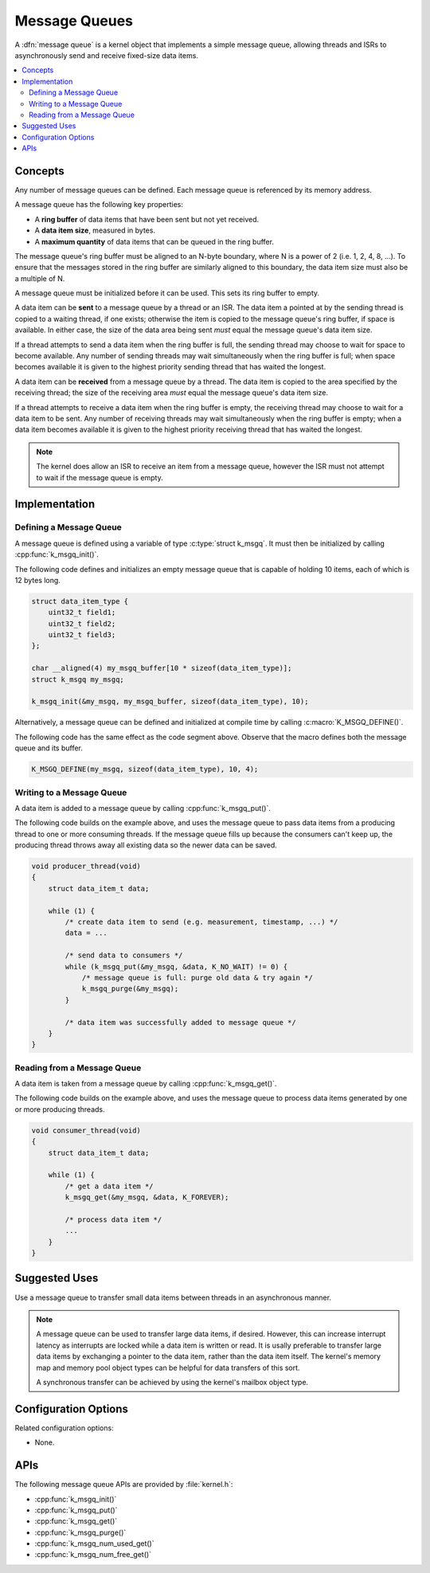 .. _message_queues_v2:

Message Queues
##############

A :dfn:`message queue` is a kernel object that implements a simple
message queue, allowing threads and ISRs to asynchronously send and receive
fixed-size data items.

.. contents::
    :local:
    :depth: 2

Concepts
********

Any number of message queues can be defined. Each message queue is referenced
by its memory address.

A message queue has the following key properties:

* A **ring buffer** of data items that have been sent but not yet received.

* A **data item size**, measured in bytes.

* A **maximum quantity** of data items that can be queued in the ring buffer.

The message queue's ring buffer must be aligned to an N-byte boundary, where
N is a power of 2 (i.e. 1, 2, 4, 8, ...). To ensure that the messages stored in
the ring buffer are similarly aligned to this boundary, the data item size
must also be a multiple of N.

A message queue must be initialized before it can be used.
This sets its ring buffer to empty.

A data item can be **sent** to a message queue by a thread or an ISR.
The data item a pointed at by the sending thread is copied to a waiting thread,
if one exists; otherwise the item is copied to the message queue's ring buffer,
if space is available. In either case, the size of the data area being sent
*must* equal the message queue's data item size.

If a thread attempts to send a data item when the ring buffer is full,
the sending thread may choose to wait for space to become available.
Any number of sending threads may wait simultaneously when the ring buffer
is full; when space becomes available
it is given to the highest priority sending thread that has waited the longest.

A data item can be **received** from a message queue by a thread.
The data item is copied to the area specified by the receiving thread;
the size of the receiving area *must* equal the message queue's data item size.

If a thread attempts to receive a data item when the ring buffer is empty,
the receiving thread may choose to wait for a data item to be sent.
Any number of receiving threads may wait simultaneously when the ring buffer
is empty; when a data item becomes available it is given to
the highest priority receiving thread that has waited the longest.

.. note::
    The kernel does allow an ISR to receive an item from a message queue,
    however the ISR must not attempt to wait if the message queue is empty.

Implementation
**************

Defining a Message Queue
========================

A message queue is defined using a variable of type :c:type:`struct k_msgq`.
It must then be initialized by calling :cpp:func:`k_msgq_init()`.

The following code defines and initializes an empty message queue
that is capable of holding 10 items, each of which is 12 bytes long.

.. code-block:: c

    struct data_item_type {
        uint32_t field1;
	uint32_t field2;
	uint32_t field3;
    };

    char __aligned(4) my_msgq_buffer[10 * sizeof(data_item_type)];
    struct k_msgq my_msgq;

    k_msgq_init(&my_msgq, my_msgq_buffer, sizeof(data_item_type), 10);

Alternatively, a message queue can be defined and initialized at compile time
by calling :c:macro:`K_MSGQ_DEFINE()`.

The following code has the same effect as the code segment above. Observe
that the macro defines both the message queue and its buffer.

.. code-block:: c

    K_MSGQ_DEFINE(my_msgq, sizeof(data_item_type), 10, 4);

Writing to a Message Queue
==========================

A data item is added to a message queue by calling :cpp:func:`k_msgq_put()`.

The following code builds on the example above, and uses the message queue
to pass data items from a producing thread to one or more consuming threads.
If the message queue fills up because the consumers can't keep up, the
producing thread throws away all existing data so the newer data can be saved.

.. code-block:: c

    void producer_thread(void)
    {
        struct data_item_t data;

        while (1) {
            /* create data item to send (e.g. measurement, timestamp, ...) */
            data = ...

            /* send data to consumers */
            while (k_msgq_put(&my_msgq, &data, K_NO_WAIT) != 0) {
                /* message queue is full: purge old data & try again */
                k_msgq_purge(&my_msgq);
            }

            /* data item was successfully added to message queue */
        }
    }

Reading from a Message Queue
============================

A data item is taken from a message queue by calling :cpp:func:`k_msgq_get()`.

The following code builds on the example above, and uses the message queue
to process data items generated by one or more producing threads.

.. code-block:: c

    void consumer_thread(void)
    {
        struct data_item_t data;

        while (1) {
            /* get a data item */
            k_msgq_get(&my_msgq, &data, K_FOREVER);

            /* process data item */
            ...
        }
    }

Suggested Uses
**************

Use a message queue to transfer small data items between threads
in an asynchronous manner.

.. note::
    A message queue can be used to transfer large data items, if desired.
    However, this can increase interrupt latency as interrupts are locked
    while a data item is written or read. It is usally preferable to transfer
    large data items by exchanging a pointer to the data item, rather than the
    data item itself. The kernel's memory map and memory pool object types
    can be helpful for data transfers of this sort.

    A synchronous transfer can be achieved by using the kernel's mailbox
    object type.

Configuration Options
*********************

Related configuration options:

* None.

APIs
****

The following message queue APIs are provided by :file:`kernel.h`:

* :cpp:func:`k_msgq_init()`
* :cpp:func:`k_msgq_put()`
* :cpp:func:`k_msgq_get()`
* :cpp:func:`k_msgq_purge()`
* :cpp:func:`k_msgq_num_used_get()`
* :cpp:func:`k_msgq_num_free_get()`
